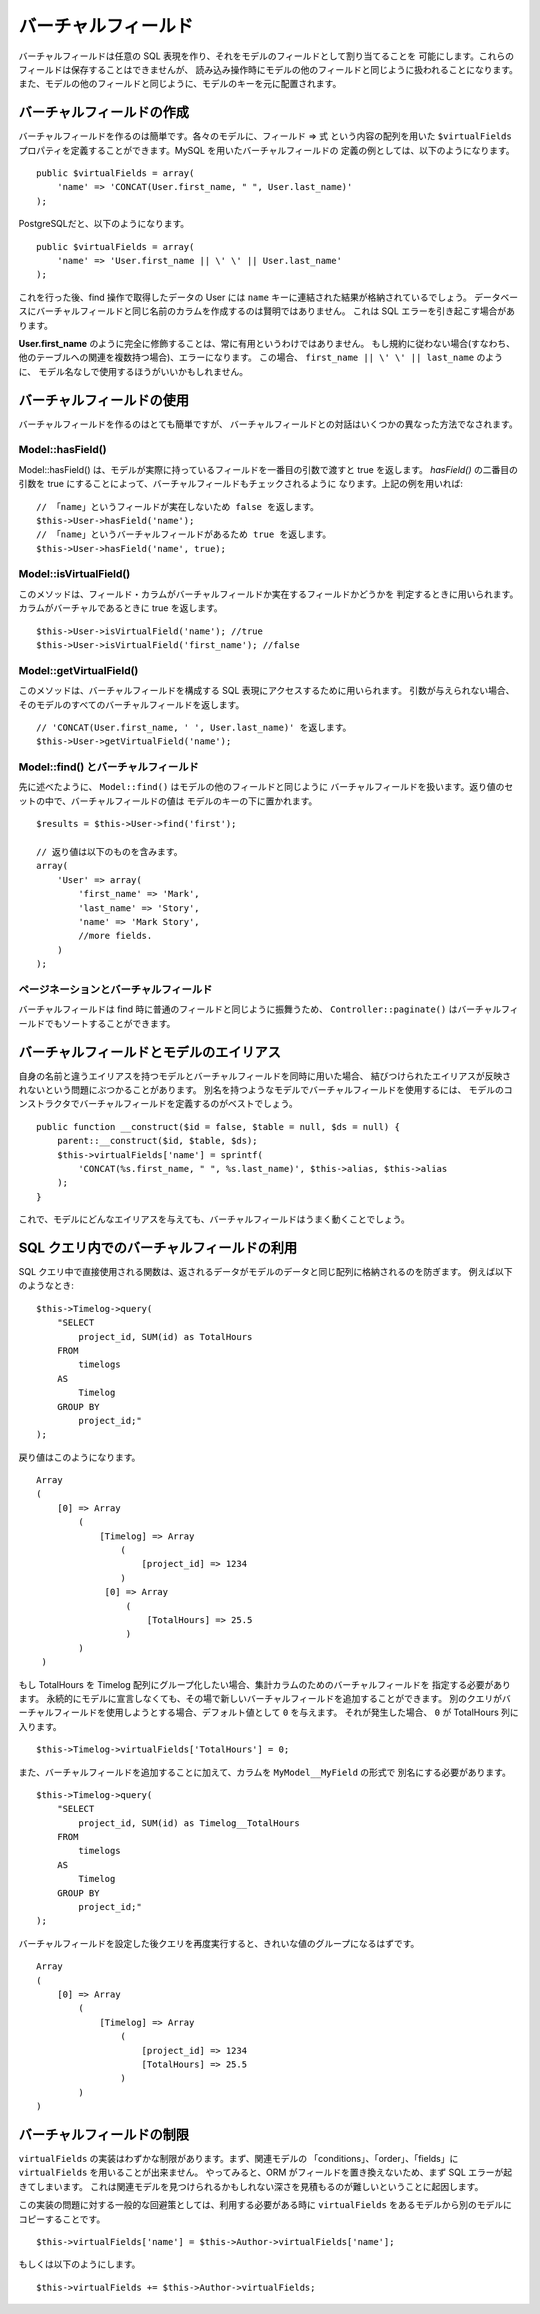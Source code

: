 バーチャルフィールド
####################

バーチャルフィールドは任意の SQL 表現を作り、それをモデルのフィールドとして割り当てることを
可能にします。これらのフィールドは保存することはできませんが、
読み込み操作時にモデルの他のフィールドと同じように扱われることになります。
また、モデルの他のフィールドと同じように、モデルのキーを元に配置されます。

バーチャルフィールドの作成
==========================

バーチャルフィールドを作るのは簡単です。各々のモデルに、フィールド => 式 という内容の配列を用いた
``$virtualFields`` プロパティを定義することができます。MySQL を用いたバーチャルフィールドの
定義の例としては、以下のようになります。 ::

    public $virtualFields = array(
        'name' => 'CONCAT(User.first_name, " ", User.last_name)'
    );

PostgreSQLだと、以下のようになります。 ::

    public $virtualFields = array(
        'name' => 'User.first_name || \' \' || User.last_name'
    );

これを行った後、find 操作で取得したデータの User には
``name`` キーに連結された結果が格納されているでしょう。
データベースにバーチャルフィールドと同じ名前のカラムを作成するのは賢明ではありません。
これは SQL エラーを引き起こす場合があります。

**User.first\_name** のように完全に修飾することは、常に有用というわけではありません。
もし規約に従わない場合(すなわち、他のテーブルへの関連を複数持つ場合)、エラーになります。
この場合、 ``first_name || \' \' || last_name`` のように、
モデル名なしで使用するほうがいいかもしれません。

バーチャルフィールドの使用
==========================

バーチャルフィールドを作るのはとても簡単ですが、
バーチャルフィールドとの対話はいくつかの異なった方法でなされます。

Model::hasField()
-----------------

Model::hasField() は、モデルが実際に持っているフィールドを一番目の引数で渡すと true を返します。
`hasField()` の二番目の引数を true にすることによって、バーチャルフィールドもチェックされるように
なります。上記の例を用いれば::

    // 「name」というフィールドが実在しないため false を返します。
    $this->User->hasField('name');
    // 「name」というバーチャルフィールドがあるため true を返します。
    $this->User->hasField('name', true);

Model::isVirtualField()
-----------------------

このメソッドは、フィールド・カラムがバーチャルフィールドか実在するフィールドかどうかを
判定するときに用いられます。カラムがバーチャルであるときに true を返します。 ::

    $this->User->isVirtualField('name'); //true
    $this->User->isVirtualField('first_name'); //false

Model::getVirtualField()
------------------------

このメソッドは、バーチャルフィールドを構成する SQL 表現にアクセスするために用いられます。
引数が与えられない場合、そのモデルのすべてのバーチャルフィールドを返します。 ::

    // 'CONCAT(User.first_name, ' ', User.last_name)' を返します。
    $this->User->getVirtualField('name');

Model::find() とバーチャルフィールド
------------------------------------

先に述べたように、 ``Model::find()`` はモデルの他のフィールドと同じように
バーチャルフィールドを扱います。返り値のセットの中で、バーチャルフィールドの値は
モデルのキーの下に置かれます。 ::

    $results = $this->User->find('first');

    // 返り値は以下のものを含みます。
    array(
        'User' => array(
            'first_name' => 'Mark',
            'last_name' => 'Story',
            'name' => 'Mark Story',
            //more fields.
        )
    );

ページネーションとバーチャルフィールド
--------------------------------------

バーチャルフィールドは find 時に普通のフィールドと同じように振舞うため、
``Controller::paginate()`` はバーチャルフィールドでもソートすることができます。

バーチャルフィールドとモデルのエイリアス
========================================

自身の名前と違うエイリアスを持つモデルとバーチャルフィールドを同時に用いた場合、
結びつけられたエイリアスが反映されないという問題にぶつかることがあります。
別名を持つようなモデルでバーチャルフィールドを使用するには、
モデルのコンストラクタでバーチャルフィールドを定義するのがベストでしょう。 ::

    public function __construct($id = false, $table = null, $ds = null) {
        parent::__construct($id, $table, $ds);
        $this->virtualFields['name'] = sprintf(
            'CONCAT(%s.first_name, " ", %s.last_name)', $this->alias, $this->alias
        );
    }

これで、モデルにどんなエイリアスを与えても、バーチャルフィールドはうまく動くことでしょう。

SQL クエリ内でのバーチャルフィールドの利用
==========================================

SQL クエリ中で直接使用される関数は、返されるデータがモデルのデータと同じ配列に格納されるのを防ぎます。
例えば以下のようなとき::

    $this->Timelog->query(
        "SELECT
            project_id, SUM(id) as TotalHours
        FROM
            timelogs
        AS
            Timelog
        GROUP BY
            project_id;"
    );

戻り値はこのようになります。 ::

   Array
   (
       [0] => Array
           (
               [Timelog] => Array
                   (
                       [project_id] => 1234
                   )
                [0] => Array
                    (
                        [TotalHours] => 25.5
                    )
           )
    )

もし TotalHours を Timelog 配列にグループ化したい場合、集計カラムのためのバーチャルフィールドを
指定する必要があります。
永続的にモデルに宣言しなくても、その場で新しいバーチャルフィールドを追加することができます。
別のクエリがバーチャルフィールドを使用しようとする場合、デフォルト値として ``0`` を与えます。
それが発生した場合、 ``0`` が TotalHours 列に入ります。 ::

    $this->Timelog->virtualFields['TotalHours'] = 0;

また、バーチャルフィールドを追加することに加えて、カラムを ``MyModel__MyField`` の形式で
別名にする必要があります。 ::

    $this->Timelog->query(
        "SELECT
            project_id, SUM(id) as Timelog__TotalHours
        FROM
            timelogs
        AS
            Timelog
        GROUP BY
            project_id;"
    );

バーチャルフィールドを設定した後クエリを再度実行すると、きれいな値のグループになるはずです。 ::

    Array
    (
        [0] => Array
            (
                [Timelog] => Array
                    (
                        [project_id] => 1234
                        [TotalHours] => 25.5
                    )
            )
    )

バーチャルフィールドの制限
==========================

``virtualFields`` の実装はわずかな制限があります。まず、関連モデルの
「conditions」、「order」、「fields」に ``virtualFields`` を用いることが出来ません。
やってみると、ORM がフィールドを置き換えないため、まず SQL エラーが起きてしまいます。
これは関連モデルを見つけられるかもしれない深さを見積もるのが難しいということに起因します。

この実装の問題に対する一般的な回避策としては、利用する必要がある時に
``virtualFields`` をあるモデルから別のモデルにコピーすることです。 ::

    $this->virtualFields['name'] = $this->Author->virtualFields['name'];

もしくは以下のようにします。 ::

    $this->virtualFields += $this->Author->virtualFields;


.. meta::
    :title lang=ja: Virtual fields
    :keywords lang=ja: sql expressions,array name,model fields,sql errors,virtual field,concatenation,model name,first name last name
